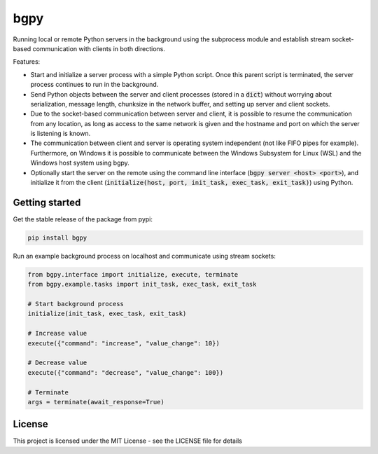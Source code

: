 
====
bgpy
====

.. image:: https://img.shields.io/pypi/v/bgpy.svg
        :target: https://pypi.python.org/pypi/bgpy

.. image:: https://github.com/munterfinger/bgpy/workflows/check/badge.svg
        :target: https://github.com/munterfinger/bgpy/actions?query=workflow%3Acheck

.. image:: https://readthedocs.org/projects/bgpy/badge/?version=latest
        :target: https://bgpy.readthedocs.io/en/latest/
        :alt: Documentation Status

.. image:: https://codecov.io/gh/munterfinger/bgpy/branch/master/graph/badge.svg
        :target: https://codecov.io/gh/munterfinger/bgpy


Running local or remote Python servers in the background using the subprocess
module and establish stream socket-based communication with clients in both
directions.

Features:

* Start and initialize a server process with a simple Python script. Once this parent script is terminated, the server process continues to run in the background.
* Send Python objects between the server and client processes (stored in a :code:`dict`) without worrying about serialization, message length, chunksize in the network buffer, and setting up server and client sockets.
* Due to the socket-based communication between server and client, it is possible to resume the communication from any location, as long as access to the same network is given and the hostname and port on which the server is listening is known.
* The communication between client and server is operating system independent (not like FIFO pipes for example). Furthermore, on Windows it is possible to communicate between the Windows Subsystem for Linux (WSL) and the Windows host system using bgpy.
* Optionally start the server on the remote using the command line interface (:code:`bgpy server <host> <port>`), and initialize it from the client (:code:`initialize(host, port, init_task, exec_task, exit_task)`) using Python.

Getting started
---------------

Get the stable release of the package from pypi:

.. code-block:: shell

    pip install bgpy


Run an example background process on localhost and communicate using stream sockets:

.. code-block:: python

    from bgpy.interface import initialize, execute, terminate
    from bgpy.example.tasks import init_task, exec_task, exit_task

    # Start background process
    initialize(init_task, exec_task, exit_task)

    # Increase value
    execute({"command": "increase", "value_change": 10})

    # Decrease value
    execute({"command": "decrease", "value_change": 100})

    # Terminate
    args = terminate(await_response=True)

License
-------

This project is licensed under the MIT License - see the LICENSE file for details